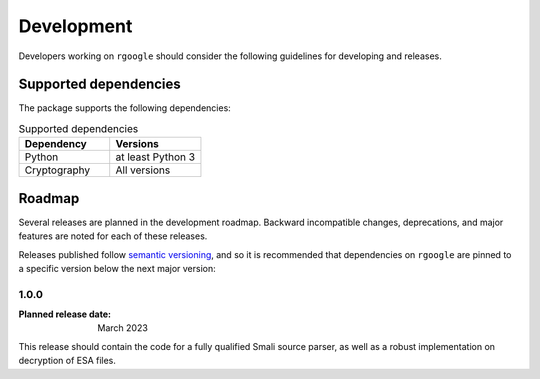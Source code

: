 .. _development:

===========
Development
===========

Developers working on ``rgoogle`` should consider the following guidelines for developing
and releases. 

.. _supported-dependencies:

Supported dependencies
----------------------

The package supports the following dependencies:

.. list-table:: Supported dependencies
    :header-rows: 1
    :widths: 10, 10

    * - Dependency
      - Versions
    * - Python
      - at least Python 3
    * - Cryptography
      - All versions

Roadmap
-------

Several releases are planned in the development roadmap. Backward
incompatible changes, deprecations, and major features are noted for each of
these releases.

Releases published follow `semantic versioning`_, and so it is recommended that 
dependencies on ``rgoogle`` are pinned to a specific version below the next major version:

.. _semantic versioning: http://semver.org/


1.0.0
~~~~~

:Planned release date: March 2023

This release should contain the code for a fully qualified Smali source parser, 
as well as a robust implementation on decryption of ESA files.